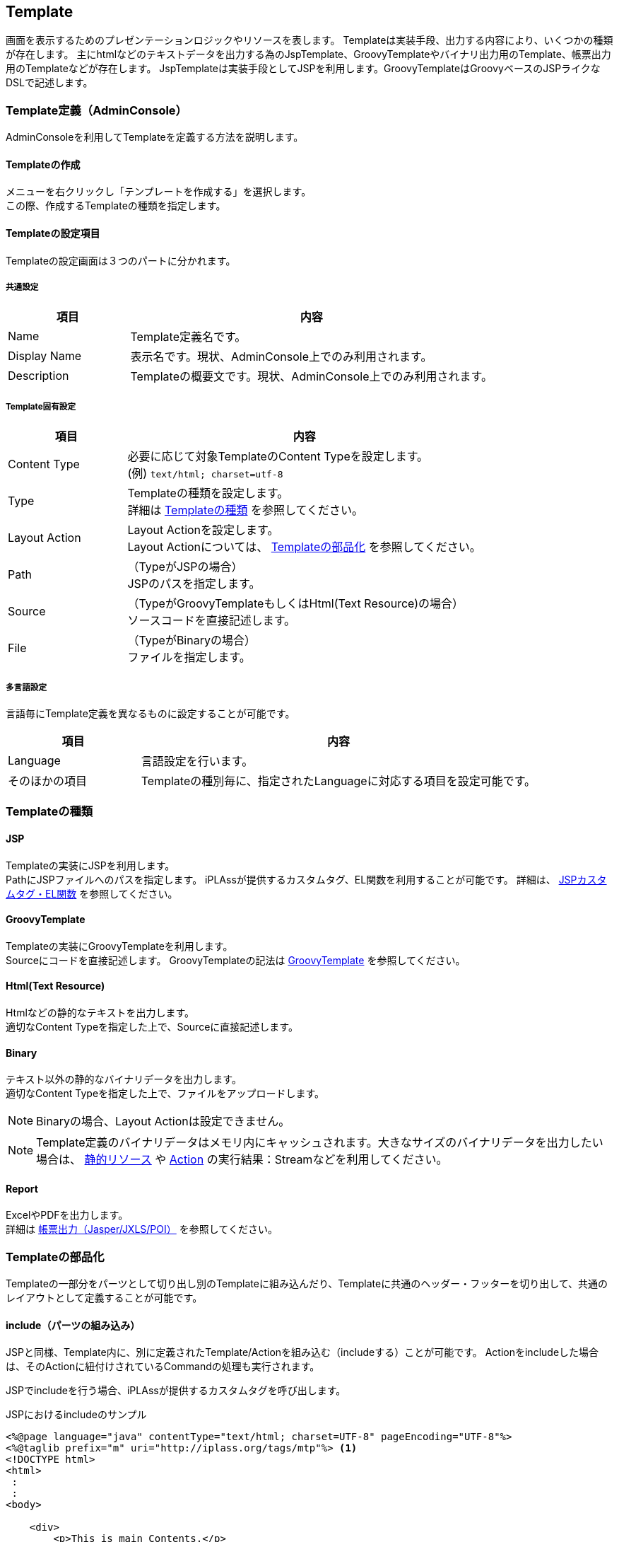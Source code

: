[[Template]]
== Template
画面を表示するためのプレゼンテーションロジックやリソースを表します。
Templateは実装手段、出力する内容により、いくつかの種類が存在します。
主にhtmlなどのテキストデータを出力する為のJspTemplate、GroovyTemplateやバイナリ出力用のTemplate、帳票出力用のTemplateなどが存在します。
JspTemplateは実装手段としてJSPを利用します。GroovyTemplateはGroovyベースのJSPライクなDSLで記述します。

[[Template-Admin]]
=== Template定義（AdminConsole）
AdminConsoleを利用してTemplateを定義する方法を説明します。

==== Templateの作成
メニューを右クリックし「テンプレートを作成する」を選択します。 +
この際、作成するTemplateの種類を指定します。

==== Templateの設定項目
Templateの設定画面は３つのパートに分かれます。

===== 共通設定
[cols="1,3",format="dsv",options="header"]
|===
項目:内容
Name: Template定義名です。
Display Name: 表示名です。現状、AdminConsole上でのみ利用されます。
Description: Templateの概要文です。現状、AdminConsole上でのみ利用されます。
|===

===== Template固有設定
[cols="1,3",format="psv",options="header"]
|===
|項目|内容
|Content Type|必要に応じて対象TemplateのContent Typeを設定します。 +
(例) `text/html; charset=utf-8`
|Type|
Templateの種類を設定します。 +
詳細は <<Template-Types,Templateの種類>> を参照してください。
|Layout Action a|
Layout Actionを設定します。 +
Layout Actionについては、 <<Template-Componentization, Templateの部品化>> を参照してください。
|Path|（TypeがJSPの場合） +
JSPのパスを指定します。
|Source |（TypeがGroovyTemplateもしくはHtml(Text Resource)の場合） +
ソースコードを直接記述します。
|File |（TypeがBinaryの場合） +
ファイルを指定します。
|===

===== 多言語設定
言語毎にTemplate定義を異なるものに設定することが可能です。

[cols="1,3",format="dsv",options="header"]
|===
項目:内容
Language:言語設定を行います。
そのほかの項目:Templateの種別毎に、指定されたLanguageに対応する項目を設定可能です。
|===

[[Template-Types]]
=== Templateの種類

==== JSP
Templateの実装にJSPを利用します。 +
PathにJSPファイルへのパスを指定します。
iPLAssが提供するカスタムタグ、EL関数を利用することが可能です。
詳細は、 <<JSPTag-EL,JSPカスタムタグ・EL関数>> を参照してください。

==== GroovyTemplate
Templateの実装にGroovyTemplateを利用します。 +
Sourceにコードを直接記述します。
GroovyTemplateの記法は <<groovytemplate,GroovyTemplate>> を参照してください。

==== Html(Text Resource)
Htmlなどの静的なテキストを出力します。 +
適切なContent Typeを指定した上で、Sourceに直接記述します。

==== Binary
テキスト以外の静的なバイナリデータを出力します。 +
適切なContent Typeを指定した上で、ファイルをアップロードします。

NOTE: Binaryの場合、Layout Actionは設定できません。

NOTE: Template定義のバイナリデータはメモリ内にキャッシュされます。大きなサイズのバイナリデータを出力したい場合は、 <<StaticResource,静的リソース>> や  <<Action,Action>> の実行結果：Streamなどを利用してください。

==== Report
ExcelやPDFを出力します。 +
詳細は <<../report/index.adoc#,帳票出力（Jasper/JXLS/POI）>> を参照してください。

[[Template-Componentization]]
=== Templateの部品化
Templateの一部分をパーツとして切り出し別のTemplateに組み込んだり、Templateに共通のヘッダー・フッターを切り出して、共通のレイアウトとして定義することが可能です。

==== include（パーツの組み込み）
JSPと同様、Template内に、別に定義されたTemplate/Actionを組み込む（includeする）ことが可能です。
Actionをincludeした場合は、そのActionに紐付けされているCommandの処理も実行されます。

JSPでincludeを行う場合、iPLAssが提供するカスタムタグを呼び出します。

.JSPにおけるincludeのサンプル
[source, JSP]
----
<%@page language="java" contentType="text/html; charset=UTF-8" pageEncoding="UTF-8"%>
<%@taglib prefix="m" uri="http://iplass.org/tags/mtp"%> <1>
<!DOCTYPE html>
<html>
 :
 :
<body>

    <div>
        <p>This is main Contents.</p>
    </div>
    <div>
        <p>include action.</p>
        <m:include action="your/action/name" /> <2>
    </div>
    <div>
        <p>include template.</p>
        <m:include template="your/template/name" /> <3>
    </div>
:
:
</body>
</html>
----
<1> iPLAssの提供するカスタムタグライブラリを定義します
<2> actionをincludeする場合はタグ属性actionにAction名を指定します
<3> templateをincludeする場合はタグ属性templateにTemplate名を指定します

GroovyTemplateでincludeする場合はinclude/includeTemplate関数を呼び出します。

.GroovyTemplateにおけるincludeのサンプル
[source, groovytemplate]
----
<!DOCTYPE html>
<html>
 :
 :
<body>

    <div>
        <p>This is main Contents.</p>
    </div>
    <div>
        <p>include action.</p>
        <%include("your/action/name")%> <1>
    </div>
    <div>
        <p>include template.</p>
        <%includeTemplate("your/template/name")%> <2>
    </div>
:
:
</body>
</html>
----
<1> actionをincludeする場合はinclude関数を呼び出します
<2> templateをincludeする場合はincludeTemplate関数を呼び出します


==== LayoutAction（レイアウトの適用）
includeは、Template内にパーツを組み込むための手法ですが、LayoutActionは、Templateの外側にレイアウトを適用する為の仕組みです。
レイアウト（ヘッダやフッター）を作成して、それを、コンテンツを表現する複数のTemplateに共通的に適用することが可能です。 +

次にJSPでLayoutActionを作成し、適用する例を示します。 +

.レイアウト用Templateを作成する
[source, JSP]
----
<%@page language="java" contentType="text/html; charset=UTF-8" pageEncoding="UTF-8"%>
<%@taglib prefix="m" uri="http://iplass.org/tags/mtp"%> <1>
<!DOCTYPE html>
<html>
 :
 :
<body>

    <div>
        <p>This is Header.</p>
    </div>

    <m:renderContent /> <2>

    <div>
        <p>This is Footer.</p>
    </div>
:
:
</body>
</html>
----
<1> iPLAssの提供するカスタムタグライブラリを定義します
<2> renderContentタグが指定された箇所に個別のTemplateの内容が出力されます

作成したレイアウト用Templateに紐付けたLayoutActionを作成します。
Actionの定義の方法は <<Action,Action>> を参照してください。

.コンテンツを表現するTemplateを作成する
[source, JSP]
----
<%@page language="java" contentType="text/html; charset=UTF-8" pageEncoding="UTF-8"%>

    <div>
        <p>This is main Contents in Template A.</p>
    </div>
----

上記、TemplateにLayoutActionを適用した場合、次のように出力されます。

.html出力結果
[source, HTML]
----
<!DOCTYPE html>
<html>
 :
 :
<body>

    <div>
        <p>This is Header.</p>
    </div>

    <div>
        <p>This is main Contents in Template A.</p>
    </div>

    <div>
        <p>This is Footer.</p>
    </div>
:
:
</body>
</html>
----


GroovyTemplateでLayoutActionを作成する場合は、renderContent関数を利用します。

.GroovyTemplateにおけるrenderContentのサンプル
[source, groovytemplate]
----
<!DOCTYPE html>
<html>
 :
 :
<body>

    <div>
        <p>This is Header.</p>
    </div>

    <%renderContent()%> <1>

    <div>
        <p>This is Footer.</p>
    </div>
:
:
</body>
</html>
----
<1> renderContent関数を呼び出した箇所に個別のTemplateの内容が出力されます


[[Template-Annotation]]
=== Template定義（アノテーション）
Javaにてカスタムロジックを実装する場合、任意のクラス、インタフェースにアノテーションでTemplate定義を設定することが可能です。なお、アノテーションで指定可能なテンプレートの種類はJSPのみとなります。

NOTE: アノテーションで定義されたTemplate定義はすべてのテナントで有効化されます。

Template定義を行うためのアノテーションは `@Template` です。
複数のTemplate定義を行う場合は、 `@Templates` を利用します。
詳細はjavadocを参照ください。

.アノテーションによる定義のサンプル
[source,java]
----
package sample;
import org.iplass.mtp.command.annotation.CommandClass;
import org.iplass.mtp.command.annotation.template.Template;
import org.iplass.mtp.command.annotation.template.Templates;

@Templates({
	@Template(name="sample/top", displayName="トップ画面", path="/jsp/sample/top.jsp", contentType="text/html; charset=utf-8"),
    @Template(name="sample/detail", displayName="詳細画面", path="/jsp/sample/detail.jsp", contentType="text/html; charset=utf-8", layoutActionName="sample/layout")
})
@CommandClass(name="sample/tutorial", displayName="チュートリアル",
        description="チュートリアルの説明です")
public class TutorialCommand implements Command {
    @Override
    public String execute(RequestContext request) {

        ：
        ：

        return "OK";
    }
}
----

Templateアノテーションは、あくまでTemplateを定義するもので、Commandとの関連付けはされません。CommandとTemplateを関連付けするためにはAction定義を行う必要があります。

